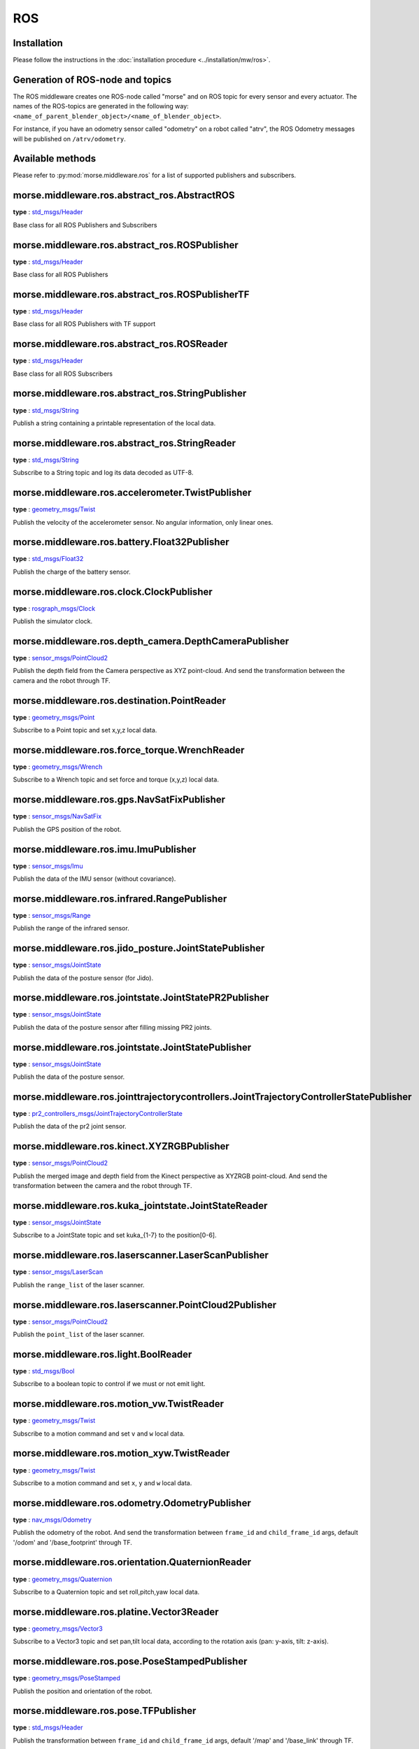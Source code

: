 ROS
===

Installation
------------

Please follow the instructions in the
:doc:`installation procedure  <../installation/mw/ros>`.


Generation of ROS-node and topics
----------------------------------

The ROS middleware creates one ROS-node called "morse" and on ROS topic for
every sensor and every actuator. The names of the ROS-topics are generated in
the following way: ``<name_of_parent_blender_object>/<name_of_blender_object>``.

For instance, if you have an odometry sensor called "odometry" on a robot
called "atrv", the ROS Odometry messages will be published on ``/atrv/odometry``.


Available methods
-----------------

Please refer to :py:mod:`morse.middleware.ros` for a list of supported publishers
and subscribers.

morse.middleware.ros.abstract_ros.AbstractROS
---------------------------------------------

**type** : `std_msgs/Header <http://ros.org/doc/api/std_msgs/html/msg/Header.html>`_

Base class for all ROS Publishers and Subscribers


morse.middleware.ros.abstract_ros.ROSPublisher
----------------------------------------------

**type** : `std_msgs/Header <http://ros.org/doc/api/std_msgs/html/msg/Header.html>`_

Base class for all ROS Publishers


morse.middleware.ros.abstract_ros.ROSPublisherTF
------------------------------------------------

**type** : `std_msgs/Header <http://ros.org/doc/api/std_msgs/html/msg/Header.html>`_

Base class for all ROS Publishers with TF support


morse.middleware.ros.abstract_ros.ROSReader
-------------------------------------------

**type** : `std_msgs/Header <http://ros.org/doc/api/std_msgs/html/msg/Header.html>`_

Base class for all ROS Subscribers


morse.middleware.ros.abstract_ros.StringPublisher
-------------------------------------------------

**type** : `std_msgs/String <http://ros.org/doc/api/std_msgs/html/msg/String.html>`_

Publish a string containing a printable representation of the local data.


morse.middleware.ros.abstract_ros.StringReader
----------------------------------------------

**type** : `std_msgs/String <http://ros.org/doc/api/std_msgs/html/msg/String.html>`_

Subscribe to a String topic and log its data decoded as UTF-8.


morse.middleware.ros.accelerometer.TwistPublisher
-------------------------------------------------

**type** : `geometry_msgs/Twist <http://ros.org/doc/api/geometry_msgs/html/msg/Twist.html>`_

Publish the velocity of the accelerometer sensor.
No angular information, only linear ones.



morse.middleware.ros.battery.Float32Publisher
---------------------------------------------

**type** : `std_msgs/Float32 <http://ros.org/doc/api/std_msgs/html/msg/Float32.html>`_

Publish the charge of the battery sensor.


morse.middleware.ros.clock.ClockPublisher
-----------------------------------------

**type** : `rosgraph_msgs/Clock <http://ros.org/doc/api/rosgraph_msgs/html/msg/Clock.html>`_

Publish the simulator clock.


morse.middleware.ros.depth_camera.DepthCameraPublisher
------------------------------------------------------

**type** : `sensor_msgs/PointCloud2 <http://ros.org/doc/api/sensor_msgs/html/msg/PointCloud2.html>`_

Publish the depth field from the Camera perspective as XYZ point-cloud.
And send the transformation between the camera and the robot through TF.



morse.middleware.ros.destination.PointReader
--------------------------------------------

**type** : `geometry_msgs/Point <http://ros.org/doc/api/geometry_msgs/html/msg/Point.html>`_

Subscribe to a Point topic and set x,y,z local data.


morse.middleware.ros.force_torque.WrenchReader
----------------------------------------------

**type** : `geometry_msgs/Wrench <http://ros.org/doc/api/geometry_msgs/html/msg/Wrench.html>`_

Subscribe to a Wrench topic and set force and torque (x,y,z) local data.


morse.middleware.ros.gps.NavSatFixPublisher
-------------------------------------------

**type** : `sensor_msgs/NavSatFix <http://ros.org/doc/api/sensor_msgs/html/msg/NavSatFix.html>`_

Publish the GPS position of the robot.


morse.middleware.ros.imu.ImuPublisher
-------------------------------------

**type** : `sensor_msgs/Imu <http://ros.org/doc/api/sensor_msgs/html/msg/Imu.html>`_

Publish the data of the IMU sensor (without covariance).


morse.middleware.ros.infrared.RangePublisher
--------------------------------------------

**type** : `sensor_msgs/Range <http://ros.org/doc/api/sensor_msgs/html/msg/Range.html>`_

Publish the range of the infrared sensor.


morse.middleware.ros.jido_posture.JointStatePublisher
-----------------------------------------------------

**type** : `sensor_msgs/JointState <http://ros.org/doc/api/sensor_msgs/html/msg/JointState.html>`_

Publish the data of the posture sensor (for Jido).


morse.middleware.ros.jointstate.JointStatePR2Publisher
------------------------------------------------------

**type** : `sensor_msgs/JointState <http://ros.org/doc/api/sensor_msgs/html/msg/JointState.html>`_

Publish the data of the posture sensor after filling missing PR2 joints.


morse.middleware.ros.jointstate.JointStatePublisher
---------------------------------------------------

**type** : `sensor_msgs/JointState <http://ros.org/doc/api/sensor_msgs/html/msg/JointState.html>`_

Publish the data of the posture sensor.


morse.middleware.ros.jointtrajectorycontrollers.JointTrajectoryControllerStatePublisher
---------------------------------------------------------------------------------------

**type** : `pr2_controllers_msgs/JointTrajectoryControllerState <http://ros.org/doc/api/pr2_controllers_msgs/html/msg/JointTrajectoryControllerState.html>`_

Publish the data of the pr2 joint sensor.


morse.middleware.ros.kinect.XYZRGBPublisher
-------------------------------------------

**type** : `sensor_msgs/PointCloud2 <http://ros.org/doc/api/sensor_msgs/html/msg/PointCloud2.html>`_

Publish the merged image and depth field from the Kinect perspective as XYZRGB point-cloud.
And send the transformation between the camera and the robot through TF.



morse.middleware.ros.kuka_jointstate.JointStateReader
-----------------------------------------------------

**type** : `sensor_msgs/JointState <http://ros.org/doc/api/sensor_msgs/html/msg/JointState.html>`_

Subscribe to a JointState topic and set kuka_{1-7} to the position[0-6].


morse.middleware.ros.laserscanner.LaserScanPublisher
----------------------------------------------------

**type** : `sensor_msgs/LaserScan <http://ros.org/doc/api/sensor_msgs/html/msg/LaserScan.html>`_

Publish the ``range_list`` of the laser scanner.


morse.middleware.ros.laserscanner.PointCloud2Publisher
------------------------------------------------------

**type** : `sensor_msgs/PointCloud2 <http://ros.org/doc/api/sensor_msgs/html/msg/PointCloud2.html>`_

Publish the ``point_list`` of the laser scanner.


morse.middleware.ros.light.BoolReader
-------------------------------------

**type** : `std_msgs/Bool <http://ros.org/doc/api/std_msgs/html/msg/Bool.html>`_

Subscribe to a boolean topic to control if we must or not emit light.


morse.middleware.ros.motion_vw.TwistReader
------------------------------------------

**type** : `geometry_msgs/Twist <http://ros.org/doc/api/geometry_msgs/html/msg/Twist.html>`_

Subscribe to a motion command and set ``v`` and ``w`` local data.


morse.middleware.ros.motion_xyw.TwistReader
-------------------------------------------

**type** : `geometry_msgs/Twist <http://ros.org/doc/api/geometry_msgs/html/msg/Twist.html>`_

Subscribe to a motion command and set ``x``, ``y`` and ``w`` local data.


morse.middleware.ros.odometry.OdometryPublisher
-----------------------------------------------

**type** : `nav_msgs/Odometry <http://ros.org/doc/api/nav_msgs/html/msg/Odometry.html>`_

Publish the odometry of the robot. And send the transformation between
``frame_id`` and ``child_frame_id`` args, default '/odom' and
'/base_footprint' through TF.



morse.middleware.ros.orientation.QuaternionReader
-------------------------------------------------

**type** : `geometry_msgs/Quaternion <http://ros.org/doc/api/geometry_msgs/html/msg/Quaternion.html>`_

Subscribe to a Quaternion topic and set roll,pitch,yaw local data.


morse.middleware.ros.platine.Vector3Reader
------------------------------------------

**type** : `geometry_msgs/Vector3 <http://ros.org/doc/api/geometry_msgs/html/msg/Vector3.html>`_

Subscribe to a Vector3 topic and set pan,tilt local data, according to
the rotation axis (pan: y-axis, tilt: z-axis).



morse.middleware.ros.pose.PoseStampedPublisher
----------------------------------------------

**type** : `geometry_msgs/PoseStamped <http://ros.org/doc/api/geometry_msgs/html/msg/PoseStamped.html>`_

Publish the position and orientation of the robot.


morse.middleware.ros.pose.TFPublisher
-------------------------------------

**type** : `std_msgs/Header <http://ros.org/doc/api/std_msgs/html/msg/Header.html>`_

Publish the transformation between
``frame_id`` and ``child_frame_id`` args, default '/map' and
'/base_link' through TF.



morse.middleware.ros.ptu_posture.JointStatePublisher
----------------------------------------------------

**type** : `sensor_msgs/JointState <http://ros.org/doc/api/sensor_msgs/html/msg/JointState.html>`_

Publish the data of the posture sensor as a ROS JointState message


morse.middleware.ros.read_pose.PoseReader
-----------------------------------------

**type** : `geometry_msgs/Pose <http://ros.org/doc/api/geometry_msgs/html/msg/Pose.html>`_

Subscribe to a Pose topic and set ``x``, ``y``, ``z`` and ``roll``,
``pitch``, ``yaw`` local data.



morse.middleware.ros.semantic_camera.SemanticCameraPublisher
------------------------------------------------------------

**type** : `std_msgs/String <http://ros.org/doc/api/std_msgs/html/msg/String.html>`_

Publish the data of the semantic camera as a ROS String message, each
field separated by a comma, with newlines (for better visualization in console).



morse.middleware.ros.semantic_camera.SemanticCameraPublisherLisp
----------------------------------------------------------------

**type** : `std_msgs/String <http://ros.org/doc/api/std_msgs/html/msg/String.html>`_

Publish the data of the semantic camera as a ROS String message,
that contains a lisp-list (each field are separated by a space).

This function was designed for the use with CRAM and the Adapto group.



morse.middleware.ros.video_camera.VideoCameraPublisher
------------------------------------------------------

**type** : `sensor_msgs/Image <http://ros.org/doc/api/sensor_msgs/html/msg/Image.html>`_

Publish the image from the Camera perspective.
And send the intrinsic matrix information in a separate topic of type
`sensor_msgs/CameraInfo  <http://ros.org/wiki/rviz/DisplayTypes/Camera>`_.



morse.middleware.ros.waypoint2D.Pose2DReader
--------------------------------------------

**type** : `geometry_msgs/Pose2D <http://ros.org/doc/api/geometry_msgs/html/msg/Pose2D.html>`_

Subscribe to a Pose2D topic and set ``x``, ``y``, ``z`` local data.
This is designed to be used with the waypoint actuator.


